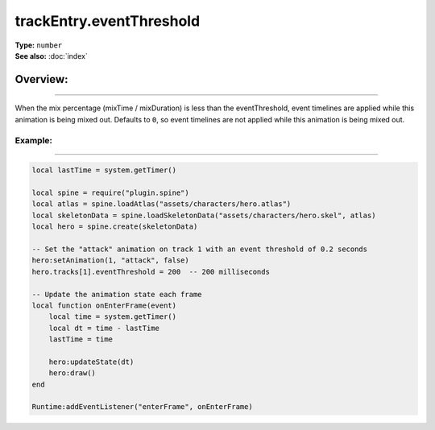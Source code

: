 ===================================
trackEntry.eventThreshold
===================================

| **Type:** ``number``
| **See also:** :doc:`index`

Overview:
.........
--------

When the mix percentage (mixTime / mixDuration) is less than the eventThreshold, event timelines are 
applied while this animation is being mixed out. Defaults to ``0``, so event timelines are not applied while 
this animation is being mixed out.

Example:
--------
--------

.. code-block:: lua

   local lastTime = system.getTimer()
   
   local spine = require("plugin.spine")
   local atlas = spine.loadAtlas("assets/characters/hero.atlas")
   local skeletonData = spine.loadSkeletonData("assets/characters/hero.skel", atlas)
   local hero = spine.create(skeletonData)
   
   -- Set the "attack" animation on track 1 with an event threshold of 0.2 seconds
   hero:setAnimation(1, "attack", false)
   hero.tracks[1].eventThreshold = 200  -- 200 milliseconds
   
   -- Update the animation state each frame
   local function onEnterFrame(event)
       local time = system.getTimer()
       local dt = time - lastTime
       lastTime = time
   
       hero:updateState(dt)
       hero:draw()
   end
   
   Runtime:addEventListener("enterFrame", onEnterFrame)
